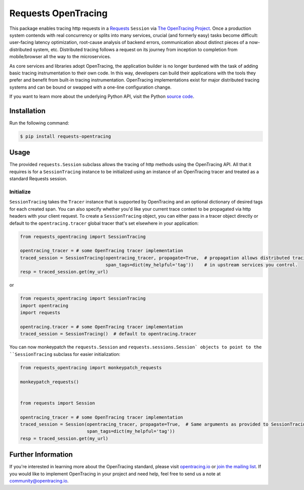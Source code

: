 ####################
Requests OpenTracing
####################

This package enables tracing http requests in a `Requests`_ ``Session`` via `The OpenTracing Project`_. 
Once a production system contends with real concurrency or splits into many services, crucial (and
formerly easy) tasks become difficult: user-facing latency optimization, root-cause analysis of backend
errors, communication about distinct pieces of a now-distributed system, etc. Distributed tracing
follows a request on its journey from inception to completion from mobile/browser all the way to the
microservices. 

As core services and libraries adopt OpenTracing, the application builder is no longer burdened with
the task of adding basic tracing instrumentation to their own code. In this way, developers can build
their applications with the tools they prefer and benefit from built-in tracing instrumentation.
OpenTracing implementations exist for major distributed tracing systems and can be bound or swapped
with a one-line configuration change.

If you want to learn more about the underlying Python API, visit the Python `source code`_.

.. _Requests: http://docs.python-requests.org/en/master/
.. _The OpenTracing Project: http://opentracing.io/
.. _source code: https://github.com/signalfx/python-requests/

Installation
============

Run the following command:

.. code-block:: 

    $ pip install requests-opentracing

Usage
=====

The provided ``requests.Session`` subclass allows the tracing of http methods using the OpenTracing API.
All that it requires is for a ``SessionTracing`` instance to be initialized using an instance
of an OpenTracing tracer and treated as a standard Requests session.

Initialize
----------

``SessionTracing`` takes the ``Tracer`` instance that is supported by OpenTracing and an optional
dictionary of desired tags for each created span. You can also specify whether you'd like your
current trace context to be propagated via http headers with your client request.  To create a
``SessionTracing`` object, you can either pass in a tracer object directly or default to the
``opentracing.tracer`` global tracer that's set elsewhere in your application:

.. code-block:: python

    from requests_opentracing import SessionTracing

    opentracing_tracer = # some OpenTracing tracer implementation
    traced_session = SessionTracing(opentracing_tracer, propagate=True,  # propagation allows distributed tracing
                                    span_tags=dict(my_helpful='tag'))    # in upstream services you control.
    resp = traced_session.get(my_url)

or

.. code-block:: python

    from requests_opentracing import SessionTracing
    import opentracing
    import requests

    opentracing.tracer = # some OpenTracing tracer implementation
    traced_session = SessionTracing()  # default to opentracing.tracer

You can now monkeypatch the ``requests.Session`` and ``requests.sessions.Session` objects to point to the
``SessionTracing`` subclass for easier initialization:

.. code-block:: python

    from requests_opentracing import monkeypatch_requests

    monkeypatch_requests()


    from requests import Session

    opentracing_tracer = # some OpenTracing tracer implementation
    traced_session = Session(opentracing_tracer, propagate=True,  # Same arguments as provided to SessionTracing
                             span_tags=dict(my_helpful='tag'))
    resp = traced_session.get(my_url)

Further Information
===================

If you're interested in learning more about the OpenTracing standard, please visit
`opentracing.io`_ or `join the mailing list`_. If you would like to implement OpenTracing
in your project and need help, feel free to send us a note at `community@opentracing.io`_.

.. _opentracing.io: http://opentracing.io/
.. _join the mailing list: http://opentracing.us13.list-manage.com/subscribe?u=180afe03860541dae59e84153&id=19117aa6cd
.. _community@opentracing.io: community@opentracing.io
